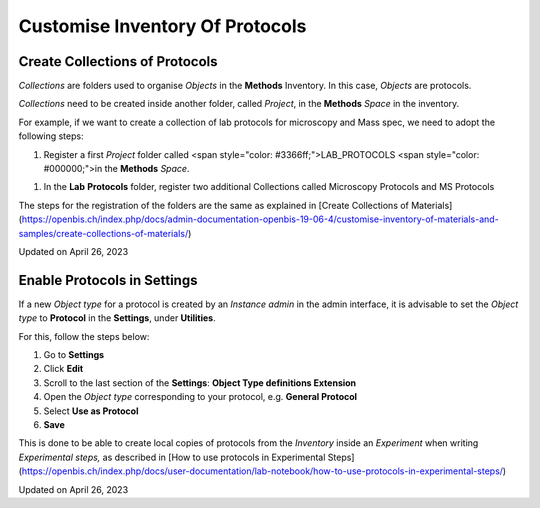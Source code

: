 Customise Inventory Of Protocols
====
 
Create Collections of Protocols
----



  
*Collections* are folders used to organise *Objects* in the **Methods**
Inventory. In this case, *Objects* are protocols.

 

*Collections* need to be created inside
another folder, called *Project*, in the **Methods** *Space* in the
inventory.

 

For example, if we want to create a
collection of lab protocols for microscopy and Mass spec, we need to
adopt the following steps:

1.  Register a first *Project* folder called <span
    style="color: #3366ff;">LAB\_PROTOCOLS <span
    style="color: #000000;">in the **Methods** *Space*.

.. image:: img/create-project-methods.png

1.  In the **Lab** **Protocols** folder, register two additional
    Collections called Microscopy
    Protocols and MS
    Protocols

 

.. image:: img/create-collection-lab-protocols.png

  
The steps for the registration of the folders are the same as explained
in [Create Collections of
Materials](https://openbis.ch/index.php/docs/admin-documentation-openbis-19-06-4/customise-inventory-of-materials-and-samples/create-collections-of-materials/)  
  

 

Updated on April 26, 2023
 
Enable Protocols in Settings
----



  
If a new *Object type* for a protocol is created by an *Instance admin*
in the admin interface, it is advisable to set the *Object type* to
**Protocol** in the **Settings**, under **Utilities**.

  
For this, follow the steps below:  
  

1.  Go to **Settings**
2.  Click **Edit**
3.  Scroll to the last section of the **Settings**: **Object Type
    definitions Extension**
4.  Open the *Object type* corresponding to your protocol, e.g.
    **General Protocol**
5.  Select **Use as Protocol**
6.  **Save**

.. image:: img/settings-enable-protocol-1024x488.png

  
This is done to be able to create local copies of protocols from the
*Inventory* inside an *Experiment* when writing *Experimental steps,* as
described in [How to use protocols in Experimental
Steps](https://openbis.ch/index.php/docs/user-documentation/lab-notebook/how-to-use-protocols-in-experimental-steps/)

Updated on April 26, 2023
